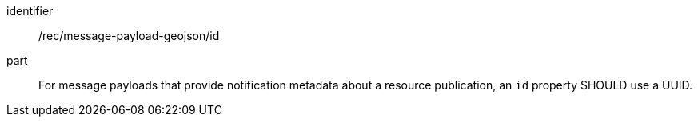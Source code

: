 [[rec_message-payload-geojson-id]]
[recommendation]
====
[%metadata]
identifier:: /rec/message-payload-geojson/id
part:: For message payloads that provide notification metadata about a resource publication, an `+id+` property SHOULD use a UUID.
====
